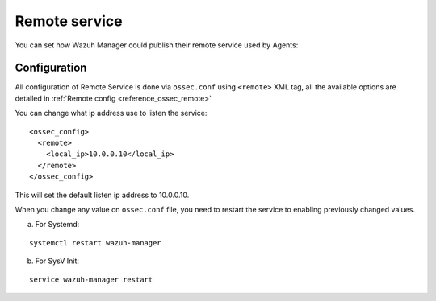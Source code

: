 .. _remote-service:

Remote service
==============

You can set how Wazuh Manager could publish their remote service used by Agents:

Configuration
-------------

All configuration of Remote Service is done via ``ossec.conf`` using ``<remote>`` XML tag, all the available options are detailed in :ref:`Remote config <reference_ossec_remote>`

You can change what ip address use to listen the service:

::

  <ossec_config>
    <remote>
      <local_ip>10.0.0.10</local_ip>
    </remote>
  </ossec_config>

This will set the default listen ip address to 10.0.0.10.

When you change any value on ``ossec.conf`` file, you need to restart the service to enabling previously changed values.

a. For Systemd:

::

  systemctl restart wazuh-manager

b. For SysV Init:

::

  service wazuh-manager restart
